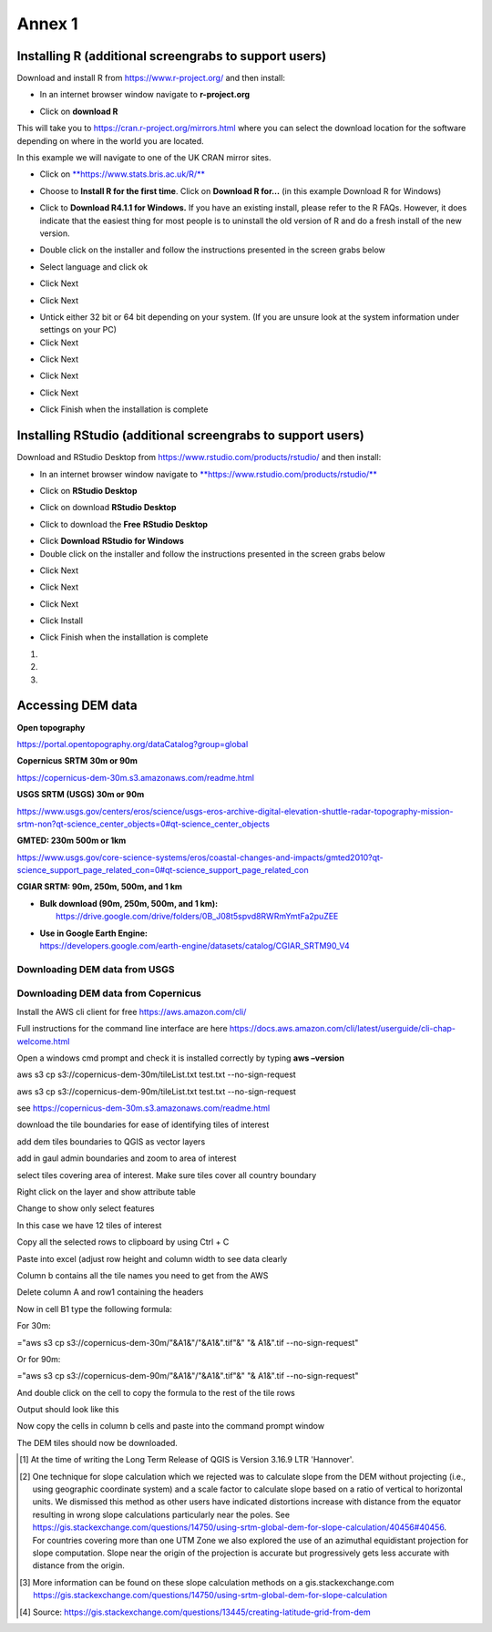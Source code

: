 Annex 1
=======

Installing R (additional screengrabs to support users)
------------------------------------------------------

Download and install R from https://www.r-project.org/ and then install:

-  In an internet browser window navigate to **r-project.org**

|image140|

-  Click on **download R**

This will take you to https://cran.r-project.org/mirrors.html where you
can select the download location for the software depending on where in
the world you are located.

|image141|

|image142|

In this example we will navigate to one of the UK CRAN mirror sites.

-  Click on
   `**https://www.stats.bris.ac.uk/R/** <https://www.stats.bris.ac.uk/R/>`__

|image143|

-  Choose to **Install R for the first time**. Click on **Download R
   for…** (in this example Download R for Windows)

|image144|

-  Click to **Download R4.1.1 for Windows.** If you have an existing
   install, please refer to the R FAQs. However, it does indicate that
   the easiest thing for most people is to uninstall the old version of
   R and do a fresh install of the new version.

|image145|

-  Double click on the installer |image146|\ and follow the instructions
   presented in the screen grabs below

|image147|

-  Select language and click ok

|image148|

-  Click Next

|image149|

-  Click Next

|image150|

-  Untick either 32 bit or 64 bit depending on your system. (If you are
   unsure look at the system information under settings on your PC)

-  Click Next

|image151|

-  Click Next

|image152|

-  Click Next

|image153|

-  Click Next

|image154|

|image155|

-  Click Finish when the installation is complete

Installing RStudio (additional screengrabs to support users)
------------------------------------------------------------

Download and RStudio Desktop from
https://www.rstudio.com/products/rstudio/ and then install:

-  In an internet browser window navigate to
   `**https://www.rstudio.com/products/rstudio/** <https://www.rstudio.com/products/rstudio/>`__

|image156|

-  Click on **RStudio Desktop**

|image157|

-  Click on download **RStudio Desktop**

|image158|

-  Click to download the **Free** **RStudio Desktop**

|image159|

-  Click **Download** **RStudio for Windows**

-  Double click on the installer |image160| and follow the instructions
   presented in the screen grabs below

|image161|

-  Click Next

|image162|

-  Click Next

|image163|

-  Click Next

|image164|

-  Click Install

|image165|

-  Click Finish when the installation is complete

1. 

2. 

3. 

Accessing DEM data
------------------

**Open topography**

https://portal.opentopography.org/dataCatalog?group=global

**Copernicus** **SRTM** **30m or 90m**

https://copernicus-dem-30m.s3.amazonaws.com/readme.html

**USGS SRTM (USGS) 30m or 90m**

https://www.usgs.gov/centers/eros/science/usgs-eros-archive-digital-elevation-shuttle-radar-topography-mission-srtm-non?qt-science_center_objects=0#qt-science_center_objects

**GMTED: 230m 500m or 1km**

https://www.usgs.gov/core-science-systems/eros/coastal-changes-and-impacts/gmted2010?qt-science_support_page_related_con=0#qt-science_support_page_related_con

**CGIAR SRTM: 90m, 250m, 500m, and 1 km**

-  | **Bulk download (90m, 250m, 500m, and 1 km):**
   |  `https://drive.google.com/drive/folders/0B\_J08t5spvd8RWRmYmtFa2puZEE <https://goo.gl/T9YY2W>`__

-  | **Use in Google Earth Engine:**
   | https://developers.google.com/earth-engine/datasets/catalog/CGIAR_SRTM90_V4

Downloading DEM data from USGS
~~~~~~~~~~~~~~~~~~~~~~~~~~~~~~

Downloading DEM data from Copernicus 
~~~~~~~~~~~~~~~~~~~~~~~~~~~~~~~~~~~~~

Install the AWS cli client for free https://aws.amazon.com/cli/

Full instructions for the command line interface are here
https://docs.aws.amazon.com/cli/latest/userguide/cli-chap-welcome.html

Open a windows cmd prompt and check it is installed correctly by typing
**aws –version**

aws s3 cp s3://copernicus-dem-30m/tileList.txt test.txt
--no-sign-request

aws s3 cp s3://copernicus-dem-90m/tileList.txt test.txt
--no-sign-request

see https://copernicus-dem-30m.s3.amazonaws.com/readme.html

download the tile boundaries for ease of identifying tiles of interest

add dem tiles boundaries to QGIS as vector layers

add in gaul admin boundaries and zoom to area of interest

select tiles covering area of interest. Make sure tiles cover all
country boundary

|image166|

Right click on the layer and show attribute table

Change to show only select features

|image167|

In this case we have 12 tiles of interest

Copy all the selected rows to clipboard by using Ctrl + C

Paste into excel (adjust row height and column width to see data clearly

|image168|

Column b contains all the tile names you need to get from the AWS

Delete column A and row1 containing the headers

Now in cell B1 type the following formula:

For 30m:

="aws s3 cp s3://copernicus-dem-30m/"&A1&"/"&A1&".tif"&" "& A1&".tif
--no-sign-request"

Or for 90m:

="aws s3 cp s3://copernicus-dem-90m/"&A1&"/"&A1&".tif"&" "& A1&".tif
--no-sign-request"

And double click on the cell to copy the formula to the rest of the tile
rows

Output should look like this

|image169|

Now copy the cells in column b cells and paste into the command prompt
window

The DEM tiles should now be downloaded.

.. [1]
   At the time of writing the Long Term Release of QGIS is Version
   3.16.9 LTR 'Hannover'.

.. [2]
   | One technique for slope calculation which we rejected was to
     calculate slope from the DEM without projecting (i.e., using
     geographic coordinate system) and a scale factor to calculate slope
     based on a ratio of vertical to horizontal units. We dismissed this
     method as other users have indicated distortions increase with
     distance from the equator resulting in wrong slope calculations
     particularly near the poles. See
     https://gis.stackexchange.com/questions/14750/using-srtm-global-dem-for-slope-calculation/40456#40456.
   | For countries covering more than one UTM Zone we also explored the
     use of an azimuthal equidistant projection for slope computation.
     Slope near the origin of the projection is accurate but
     progressively gets less accurate with distance from the origin.

.. [3]
   More information can be found on these slope calculation methods on a
   gis.stackexchange.com
   https://gis.stackexchange.com/questions/14750/using-srtm-global-dem-for-slope-calculation

.. [4]
   Source:
   https://gis.stackexchange.com/questions/13445/creating-latitude-grid-from-dem
   
   
   

.. |image0| image:: media_QGIS_annex/image2.png
   :width: 6.26806in
   :height: 3.16875in
.. |image1| image:: media_QGIS_annex/image3.png
   :width: 6.26806in
   :height: 5.06528in
.. |image2| image:: media_QGIS_annex/image4.png
   :width: 6.26806in
   :height: 0.81458in
.. |image3| image:: media_QGIS_annex/image5.png
   :width: 6.26806in
   :height: 1.65347in
.. |image4| image:: media_QGIS_annex/image6.png
   :width: 6.26806in
   :height: 3.97847in
.. |image5| image:: media_QGIS_annex/image7.png
   :width: 5.97917in
   :height: 4.25867in
.. |image6| image:: media_QGIS_annex/image8.png
   :width: 6.03472in
   :height: 4.75909in
.. |image7| image:: media_QGIS_annex/image9.png
   :width: 6.26806in
   :height: 4.46458in
.. |image8| image:: media_QGIS_annex/image10.png
   :width: 6.26806in
   :height: 3.33742in
.. |image9| image:: media_QGIS_annex/image11.png
   :width: 5.52160in
   :height: 0.94805in
.. |image10| image:: media_QGIS_annex/image12.png
   :width: 6.26806in
   :height: 3.70278in
.. |image11| image:: media_QGIS_annex/image13.png
   :width: 4.42770in
   :height: 4.71941in
.. |image12| image:: media_QGIS_annex/image14.png
   :width: 4.42653in
   :height: 4.71816in
.. |image13| image:: media_QGIS_annex/image15.png
   :width: 3.44840in
   :height: 1.83359in
.. |image14| image:: media_QGIS_annex/image16.png
   :width: 0.43750in
   :height: 0.35417in
.. |image15| image:: media_QGIS_annex/image17.png
   :width: 3.21875in
   :height: 1.13542in
.. |image16| image:: media_QGIS_annex/image18.png
   :width: 6.26806in
   :height: 2.56667in
.. |image17| image:: media_QGIS_annex/image19.png
   :width: 2.32263in
   :height: 0.97904in
.. |image18| image:: media_QGIS_annex/image20.png
   :width: 6.26806in
   :height: 3.45417in
.. |image19| image:: media_QGIS_annex/image21.png
   :width: 5.21948in
   :height: 1.75024in
.. |image20| image:: media_QGIS_annex/image22.png
   :width: 1.95347in
   :height: 2.17361in
.. |image21| image:: media_QGIS_annex/image23.png
   :width: 5.10417in
   :height: 1.21875in
.. |image22| image:: media_QGIS_annex/image24.png
   :width: 5.75000in
   :height: 3.93750in
.. |image23| image:: media_QGIS_annex/image25.png
   :width: 0.29861in
   :height: 0.29276in
.. |image24| image:: media_QGIS_annex/image26.png
   :width: 6.26806in
   :height: 3.40417in
.. |image25| image:: media_QGIS_annex/image27.png
   :width: 6.26806in
   :height: 3.59931in
.. |image26| image:: media_QGIS_annex/image28.png
   :width: 3.18056in
   :height: 2.63633in
.. |image27| image:: media_QGIS_annex/image29.png
   :width: 6.26806in
   :height: 2.40000in
.. |image28| image:: media_QGIS_annex/image30.png
   :width: 5.48788in
   :height: 5.13889in
.. |image29| image:: media_QGIS_annex/image31.png
   :width: 5.43750in
   :height: 3.10009in
.. |image30| image:: media_QGIS_annex/image32.png
   :width: 3.37547in
   :height: 4.79234in
.. |image31| image:: media_QGIS_annex/image33.png
   :width: 6.26806in
   :height: 2.66389in
.. |image32| image:: media_QGIS_annex/image34.png
   :width: 5.65728in
   :height: 1.02917in
.. |image33| image:: media_QGIS_annex/image35.png
   :width: 4.00355in
   :height: 1.62431in
.. |image34| image:: media_QGIS_annex/image36.png
   :width: 1.74534in
   :height: 1.62292in
.. |image35| image:: media_QGIS_annex/image37.png
   :width: 5.29167in
   :height: 6.63899in
.. |image36| image:: media_QGIS_annex/image38.png
   :width: 6.28139in
   :height: 0.35833in
.. |image37| image:: media_QGIS_annex/image39.png
   :width: 6.28125in
   :height: 5.64371in
.. |image38| image:: media_QGIS_annex/image40.png
   :width: 5.73024in
   :height: 0.27500in
.. |image39| image:: media_QGIS_annex/image41.png
   :width: 6.26806in
   :height: 5.45486in
.. |image40| image:: media_QGIS_annex/image42.png
   :width: 2.46597in
   :height: 2.24167in
.. |image41| image:: media_QGIS_annex/image43.png
   :width: 6.26806in
   :height: 2.72569in
.. |image42| image:: media_QGIS_annex/image44.png
   :width: 6.26806in
   :height: 6.17639in
.. |image43| image:: media_QGIS_annex/image45.png
   :width: 6.26806in
   :height: 5.56458in
.. |image44| image:: media_QGIS_annex/image46.png
   :width: 6.26806in
   :height: 1.33194in
.. |image45| image:: media_QGIS_annex/image47.png
   :width: 6.26806in
   :height: 2.48403in
.. |image46| image:: media_QGIS_annex/image48.png
   :width: 6.10502in
   :height: 3.58383in
.. |image47| image:: media_QGIS_annex/image49.png
   :width: 4.54167in
   :height: 2.21453in
.. |image48| image:: media_QGIS_annex/image50.png
   :width: 5.50833in
   :height: 3.71962in
.. |image49| image:: media_QGIS_annex/image51.png
   :width: 3.48021in
   :height: 2.14167in
.. |image50| image:: media_QGIS_annex/image52.png
   :width: 5.49984in
   :height: 6.74167in
.. |image51| image:: media_QGIS_annex/image53.png
   :width: 5.50764in
   :height: 2.87097in
.. |image52| image:: media_QGIS_annex/image54.png
   :width: 5.79167in
   :height: 3.75759in
.. |image53| image:: media_QGIS_annex/image55.png
   :width: 5.79572in
   :height: 3.78333in
.. |image54| image:: media_QGIS_annex/image56.png
   :width: 4.08390in
   :height: 1.31268in
.. |image55| image:: media_QGIS_annex/image57.png
   :width: 6.26806in
   :height: 9.07222in
.. |image56| image:: media_QGIS_annex/image58.png
   :width: 3.43128in
   :height: 4.10833in
.. |image57| image:: media_QGIS_annex/image54.png
   :width: 6.26806in
   :height: 4.06667in
.. |image58| image:: media_QGIS_annex/image59.png
   :width: 2.63578in
   :height: 1.68774in
.. |image59| image:: media_QGIS_annex/image60.png
   :width: 5.28584in
   :height: 6.92500in
.. |image60| image:: media_QGIS_annex/image61.png
   :width: 4.97917in
   :height: 0.51042in
.. |image61| image:: media_QGIS_annex/image62.png
   :width: 4.84861in
   :height: 7.35000in
.. |image62| image:: media_QGIS_annex/image58.png
   :width: 3.35417in
   :height: 4.01667in
.. |image63| image:: media_QGIS_annex/image54.png
   :width: 6.26806in
   :height: 4.06667in
.. |image64| image:: media_QGIS_annex/image63.png
   :width: 6.21606in
   :height: 2.15833in
.. |image65| image:: media_QGIS_annex/image64.png
   :width: 2.73125in
   :height: 2.93333in
.. |image66| image:: media_QGIS_annex/image65.png
   :width: 6.26806in
   :height: 5.58958in
.. |image67| image:: media_QGIS_annex/image66.png
   :width: 5.72500in
   :height: 4.53763in
.. |image68| image:: media_QGIS_annex/image67.png
   :width: 5.72500in
   :height: 4.09871in
.. |image69| image:: media_QGIS_annex/image68.png
   :width: 6.26806in
   :height: 6.30417in
.. |image70| image:: media_QGIS_annex/image69.png
   :width: 2.16667in
   :height: 2.37500in
.. |image71| image:: media_QGIS_annex/image70.png
   :width: 3.29167in
   :height: 0.96306in
.. |image72| image:: media_QGIS_annex/image71.png
   :width: 5.73333in
   :height: 4.20440in
.. |image73| image:: media_QGIS_annex/image72.png
   :width: 5.70000in
   :height: 5.32741in
.. |image74| image:: media_QGIS_annex/image73.png
   :width: 6.26806in
   :height: 4.20000in
.. |image75| image:: media_QGIS_annex/image74.png
   :width: 5.83333in
   :height: 9.69306in
.. |image76| image:: media_QGIS_annex/image75.png
   :width: 6.26806in
   :height: 4.29028in
.. |image77| image:: media_QGIS_annex/image76.png
   :width: 5.39167in
   :height: 2.82486in
.. |image78| image:: media_QGIS_annex/image77.png
   :width: 2.50000in
   :height: 1.23056in
.. |image79| image:: media_QGIS_annex/image78.png
   :width: 5.73038in
   :height: 5.49167in
.. |image80| image:: media_QGIS_annex/image79.png
   :width: 2.85556in
   :height: 3.19167in
.. |image81| image:: media_QGIS_annex/image80.png
   :width: 2.65833in
   :height: 1.71265in
.. |image82| image:: media_QGIS_annex/image81.png
   :width: 5.73652in
   :height: 4.69167in
.. |image83| image:: media_QGIS_annex/image82.png
   :width: 6.26806in
   :height: 1.17917in
.. |image84| image:: media_QGIS_annex/image83.png
   :width: 2.64583in
   :height: 1.10417in
.. |image85| image:: media_QGIS_annex/image84.png
   :width: 6.23190in
   :height: 5.26667in
.. |image86| image:: media_QGIS_annex/image85.png
   :width: 2.35625in
   :height: 2.03333in
.. |image87| image:: media_QGIS_annex/image86.png
   :width: 6.26806in
   :height: 5.91944in
.. |image88| image:: media_QGIS_annex/image80.png
   :width: 2.65833in
   :height: 1.71250in
.. |image89| image:: media_QGIS_annex/image87.png
   :width: 5.77619in
   :height: 4.87578in
.. |image90| image:: media_QGIS_annex/image88.png
   :width: 6.26806in
   :height: 4.38403in
.. |image91| image:: media_QGIS_annex/image89.png
   :width: 3.06973in
   :height: 3.67361in
.. |image92| image:: media_QGIS_annex/image90.png
   :width: 6.26806in
   :height: 5.98125in
.. |image93| image:: media_QGIS_annex/image91.png
   :width: 1.62500in
   :height: 1.30208in
.. |image94| image:: media_QGIS_annex/image92.png
   :width: 5.70718in
   :height: 7.59524in
.. |image95| image:: media_QGIS_annex/image93.png
   :width: 6.26806in
   :height: 8.21042in
.. |image96| image:: media_QGIS_annex/image94.png
   :width: 2.14147in
   :height: 0.82576in
.. |image97| image:: media_QGIS_annex/image95.png
   :width: 1.31645in
   :height: 1.62121in
.. |image98| image:: media_QGIS_annex/image96.png
   :width: 1.31509in
   :height: 1.62121in
.. |image99| image:: media_QGIS_annex/image97.png
   :width: 5.78451in
   :height: 5.33333in
.. |image100| image:: media_QGIS_annex/image98.png
   :width: 6.26806in
   :height: 4.53472in
.. |image101| image:: media_QGIS_annex/image99.png
   :width: 6.26806in
   :height: 5.02847in
.. |image102| image:: media_QGIS_annex/image100.png
   :width: 6.26806in
   :height: 5.02986in
.. |image103| image:: media_QGIS_annex/image101.png
   :width: 6.26806in
   :height: 5.02708in
.. |image104| image:: media_QGIS_annex/image101.png
   :width: 6.26806in
   :height: 5.02708in
.. |image105| image:: media_QGIS_annex/image102.png
   :width: 6.26806in
   :height: 5.02847in
.. |image106| image:: media_QGIS_annex/image103.png
   :width: 6.26806in
   :height: 5.24306in
.. |image107| image:: media_QGIS_annex/image104.png
   :width: 6.26806in
   :height: 4.55556in
.. |image108| image:: media_QGIS_annex/image105.png
   :width: 5.97917in
   :height: 4.75366in
.. |image109| image:: media_QGIS_annex/image106.png
   :width: 5.85417in
   :height: 2.86158in
.. |image110| image:: media_QGIS_annex/image107.png
   :width: 6.26806in
   :height: 4.50139in
.. |image111| image:: media_QGIS_annex/image108.png
   :width: 6.26806in
   :height: 5.53472in
.. |image112| image:: media_QGIS_annex/image109.png
   :width: 6.26806in
   :height: 4.48333in
.. |image113| image:: media_QGIS_annex/image110.png
   :width: 6.26806in
   :height: 4.56111in
.. |image114| image:: media_QGIS_annex/image111.png
   :width: 6.26806in
   :height: 4.44792in
.. |image115| image:: media_QGIS_annex/image112.png
   :width: 3.09722in
   :height: 1.37500in
.. |image116| image:: media_QGIS_annex/image113.png
   :width: 6.26806in
   :height: 4.59236in
.. |image117| image:: media_QGIS_annex/image114.png
   :width: 6.26806in
   :height: 4.45694in
.. |image118| image:: media_QGIS_annex/image115.png
   :width: 6.26806in
   :height: 4.60278in
.. |image119| image:: media_QGIS_annex/image116.png
   :width: 6.26806in
   :height: 3.34861in
.. |image120| image:: media_QGIS_annex/image117.png
   :width: 6.26806in
   :height: 6.40000in
.. |image121| image:: media_QGIS_annex/image118.png
   :width: 6.26806in
   :height: 3.95486in
.. |image122| image:: media_QGIS_annex/image119.png
   :width: 6.26806in
   :height: 3.39167in
.. |image123| image:: media_QGIS_annex/image120.png
   :width: 6.26806in
   :height: 5.17708in
.. |image124| image:: media_QGIS_annex/image121.png
   :width: 6.26806in
   :height: 4.38403in
.. |image125| image:: media_QGIS_annex/image122.png
   :width: 6.26806in
   :height: 5.07500in
.. |image126| image:: media_QGIS_annex/image123.png
   :width: 6.26806in
   :height: 5.04306in
.. |image127| image:: media_QGIS_annex/image124.png
   :width: 6.26806in
   :height: 5.04375in
.. |image128| image:: media_QGIS_annex/image125.png
   :width: 6.26806in
   :height: 5.05625in
.. |image129| image:: media_QGIS_annex/image126.png
   :width: 6.26806in
   :height: 5.05208in
.. |image130| image:: media_QGIS_annex/image127.png
   :width: 5.71528in
   :height: 0.77630in
.. |image131| image:: media_QGIS_annex/image128.png
   :width: 5.22222in
   :height: 3.12836in
.. |image132| image:: media_QGIS_annex/image129.png
   :width: 6.26806in
   :height: 1.42500in
.. |image133| image:: media_QGIS_annex/image130.png
   :width: 6.26806in
   :height: 5.07083in
.. |image134| image:: media_QGIS_annex/image131.png
   :width: 6.26806in
   :height: 3.82639in
.. |image135| image:: media_QGIS_annex/image132.png
   :width: 1.74653in
   :height: 1.97917in
.. |image136| image:: media_QGIS_annex/image133.png
   :width: 4.58472in
   :height: 2.31944in
.. |image137| image:: media_QGIS_annex/image134.png
   :width: 6.26806in
   :height: 3.19861in
.. |image138| image:: media_QGIS_annex/image135.png
   :width: 6.26806in
   :height: 6.41458in
.. |image139| image:: media_QGIS_annex/image136.png
   :width: 6.26806in
   :height: 4.29028in
.. |image140| image:: media_QGIS_annex/image137.png
   :width: 6.10208in
   :height: 3.16513in
.. |image141| image:: media_QGIS_annex/image138.png
   :width: 6.10208in
   :height: 3.16056in
.. |image142| image:: media_QGIS_annex/image139.png
   :width: 6.13889in
   :height: 0.51146in
.. |image143| image:: media_QGIS_annex/image140.png
   :width: 6.14021in
   :height: 4.06549in
.. |image144| image:: media_QGIS_annex/image141.png
   :width: 6.13092in
   :height: 1.95833in
.. |image145| image:: media_QGIS_annex/image142.png
   :width: 6.13869in
   :height: 1.52778in
.. |image146| image:: media_QGIS_annex/image143.png
   :width: 1.38205in
   :height: 0.21154in
.. |image147| image:: media_QGIS_annex/image144.png
   :width: 3.60467in
   :height: 2.18781in
.. |image148| image:: media_QGIS_annex/image145.png
   :width: 5.75000in
   :height: 4.76172in
.. |image149| image:: media_QGIS_annex/image146.png
   :width: 5.71528in
   :height: 4.75941in
.. |image150| image:: media_QGIS_annex/image147.png
   :width: 5.70139in
   :height: 4.76269in
.. |image151| image:: media_QGIS_annex/image148.png
   :width: 6.02167in
   :height: 4.97986in
.. |image152| image:: media_QGIS_annex/image149.png
   :width: 5.70833in
   :height: 4.72891in
.. |image153| image:: media_QGIS_annex/image150.png
   :width: 5.93833in
   :height: 4.95903in
.. |image154| image:: media_QGIS_annex/image151.png
   :width: 5.99042in
   :height: 5.01112in
.. |image155| image:: media_QGIS_annex/image152.png
   :width: 6.00084in
   :height: 4.91735in
.. |image156| image:: media_QGIS_annex/image153.png
   :width: 6.26806in
   :height: 2.67639in
.. |image157| image:: media_QGIS_annex/image154.png
   :width: 6.26806in
   :height: 4.40000in
.. |image158| image:: media_QGIS_annex/image155.png
   :width: 5.43001in
   :height: 2.79001in
.. |image159| image:: media_QGIS_annex/image156.png
   :width: 5.07668in
   :height: 3.08334in
.. |image160| image:: media_QGIS_annex/image157.png
   :width: 2.07279in
   :height: 0.21970in
.. |image161| image:: media_QGIS_annex/image158.png
   :width: 6.26806in
   :height: 4.84861in
.. |image162| image:: media_QGIS_annex/image159.png
   :width: 6.26806in
   :height: 4.88403in
.. |image163| image:: media_QGIS_annex/image160.png
   :width: 6.26806in
   :height: 4.86875in
.. |image164| image:: media_QGIS_annex/image161.png
   :width: 6.26806in
   :height: 4.86875in
.. |image165| image:: media_QGIS_annex/image162.png
   :width: 6.26806in
   :height: 4.89653in
.. |image166| image:: media_QGIS_annex/image163.png
   :width: 6.26806in
   :height: 6.27569in
.. |image167| image:: media_QGIS_annex/image164.png
   :width: 5.33408in
   :height: 5.05279in
.. |image168| image:: media_QGIS_annex/image165.png
   :width: 6.26806in
   :height: 4.42014in
.. |image169| image:: media_QGIS_annex/image166.png
   :width: 6.26806in
   :height: 1.02222in
